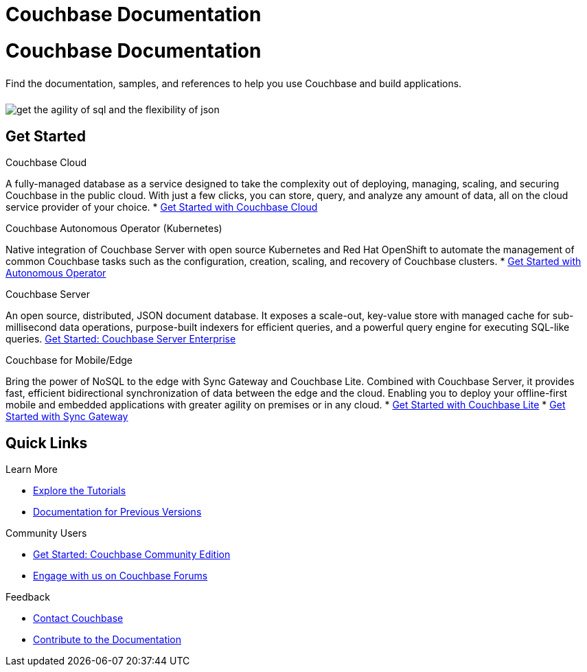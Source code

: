 = Couchbase Documentation
:page-layout: landing-page-top-level-sdk
:page-role: tiles
:!sectids:

= Couchbase Documentation
++++
<div class="card-row">
++++

[.column]
====== {empty}
[.content]
Find the documentation, samples, and references to help you use Couchbase and build applications. 

[.column]
====== {empty}
[.media-left]
image::get-the-agility-of-sql-and-the-flexibility-of-json.svg[]

++++
</div>
++++

== Get Started
++++
<div class="card-row two-column-row">
++++

[.column]
.Couchbase Cloud

[.content]
A fully-managed database as a service designed to take the complexity out of deploying, managing, scaling, and securing Couchbase in the public cloud. With just a few clicks, you can store, query, and analyze any amount of data, all on the cloud service provider of your choice.
{empty}
* xref:cloud::index.adoc[Get Started with Couchbase Cloud]


[.column]
.Couchbase Autonomous Operator (Kubernetes)

[.content]
Native integration of Couchbase Server with open source Kubernetes and Red Hat OpenShift to automate the management of common Couchbase tasks such as the configuration, creation, scaling, and recovery of Couchbase clusters.
{empty}
* xref:operator::overview.adoc[Get Started with Autonomous Operator]

[.column]
.Couchbase Server

[.content]
An open source, distributed, JSON document database. It exposes a scale-out, key-value store with managed cache for sub-millisecond data operations, purpose-built indexers for efficient queries, and a powerful query engine for executing SQL-like queries.
{empty}
xref:server:getting-started:start-here.adoc[Get Started: Couchbase Server Enterprise]

[.column]
.Couchbase for Mobile/Edge

[.content]
Bring the power of NoSQL to the edge with Sync Gateway and Couchbase Lite. Combined with Couchbase Server, it provides fast, efficient bidirectional synchronization of data between the edge and the cloud. Enabling you to deploy your offline-first mobile and embedded applications with greater agility on premises or in any cloud.
{empty}
* xref:couchbase-lite::introduction.adoc[Get Started with Couchbase Lite]
* xref:sync-gateway::index.adoc[Get Started with Sync Gateway]

++++
</div>
++++

== Quick Links
++++
<div class="card-row three-column-row">
++++

[.column]
.Learn More
* xref:tutorials::index.adoc[Explore the Tutorials]
* https://docs-archive.couchbase.com[Documentation for Previous Versions]


[.column]
.Community Users
* xref:tutorials:getting-started-ce:index.adoc[Get Started: Couchbase Community Edition]
* https://forums.couchbase.com[Engage with us on Couchbase Forums]

[.column]
.Feedback
* xref:server:introduction:contact-couchbase.adoc[Contact Couchbase]
* xref:home:contribute:index.adoc[Contribute to the Documentation]


++++
</div>
++++
